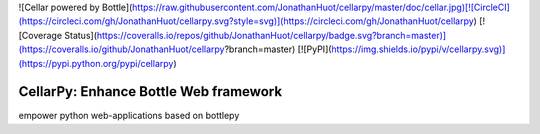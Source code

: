 ![Cellar powered by Bottle](https://raw.githubusercontent.com/JonathanHuot/cellarpy/master/doc/cellar.jpg)[![CircleCI](https://circleci.com/gh/JonathanHuot/cellarpy.svg?style=svg)](https://circleci.com/gh/JonathanHuot/cellarpy)
[![Coverage Status](https://coveralls.io/repos/github/JonathanHuot/cellarpy/badge.svg?branch=master)](https://coveralls.io/github/JonathanHuot/cellarpy?branch=master)
[![PyPI](https://img.shields.io/pypi/v/cellarpy.svg)](https://pypi.python.org/pypi/cellarpy)

CellarPy: Enhance Bottle Web framework 
===============
empower python web-applications based on bottlepy 


